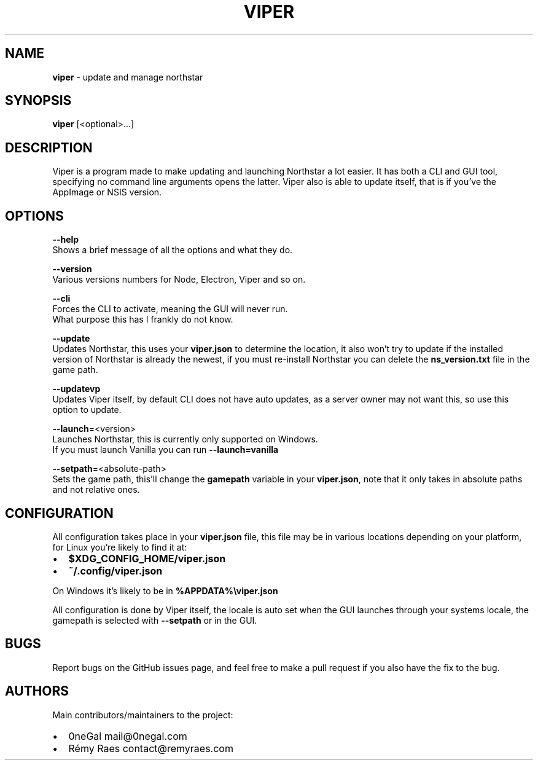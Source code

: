 .TH "VIPER" "1" "January 2022" "" ""
.SH "NAME"
\fBviper\fR \- update and manage northstar
.SH SYNOPSIS
.P
\fBviper\fP [<optional>\|\.\.\.]
.SH DESCRIPTION
.P
Viper is a program made to make updating and launching Northstar a lot easier\. It has both a CLI and GUI tool, specifying no command line arguments opens the latter\. Viper also is able to update itself, that is if you've the AppImage or NSIS version\.
.SH OPTIONS
.P
\fB\-\-help\fP
   Shows a brief message of all the options and what they do\.
.P
\fB\-\-version\fP
   Various versions numbers for Node, Electron, Viper and so on\.
.P
\fB\-\-cli\fP
   Forces the CLI to activate, meaning the GUI will never run\. 
   What purpose this has I frankly do not know\.
.P
\fB\-\-update\fP
   Updates Northstar, this uses your \fBviper\.json\fP to determine the location, it also won't try to update if the installed version of Northstar is already the newest, if you must re\-install Northstar you can delete the \fBns_version\.txt\fP file in the game path\.
.P
\fB\-\-updatevp\fP
   Updates Viper itself, by default CLI does not have auto updates, as a server owner may not want this, so use this option to update\.
.P
\fB\-\-launch\fP=<version>
   Launches Northstar, this is currently only supported on Windows\.
   If you must launch Vanilla you can run \fB\-\-launch=vanilla\fP
.P
\fB\-\-setpath\fP=<absolute\-path>
   Sets the game path, this'll change the \fBgamepath\fP variable in your \fBviper\.json\fP, note that it only takes in absolute paths and not relative ones\.
.SH CONFIGURATION
.P
All configuration takes place in your \fBviper\.json\fP file, this file may be in various locations depending on your platform, for Linux you're likely to find it at:
.RS 0
.IP \(bu 2
\fB$XDG_CONFIG_HOME/viper\.json\fP
.IP \(bu 2
\fB~/\.config/viper\.json\fP

.RE
.P
On Windows it's likely to be in \fB%APPDATA%\\viper\.json\fP
.P
All configuration is done by Viper itself, the locale is auto set when the GUI launches through your systems locale, the gamepath is selected with \fB\-\-setpath\fP or in the GUI\.
.SH BUGS
.P
Report bugs on the GitHub issues page, and feel free to make a pull request if you also have the fix to the bug\.
.SH AUTHORS
.P
Main contributors/maintainers to the project:
.RS 0
.IP \(bu 2
0neGal mail@0negal\.com
.IP \(bu 2
Rémy Raes contact@remyraes\.com

.RE


